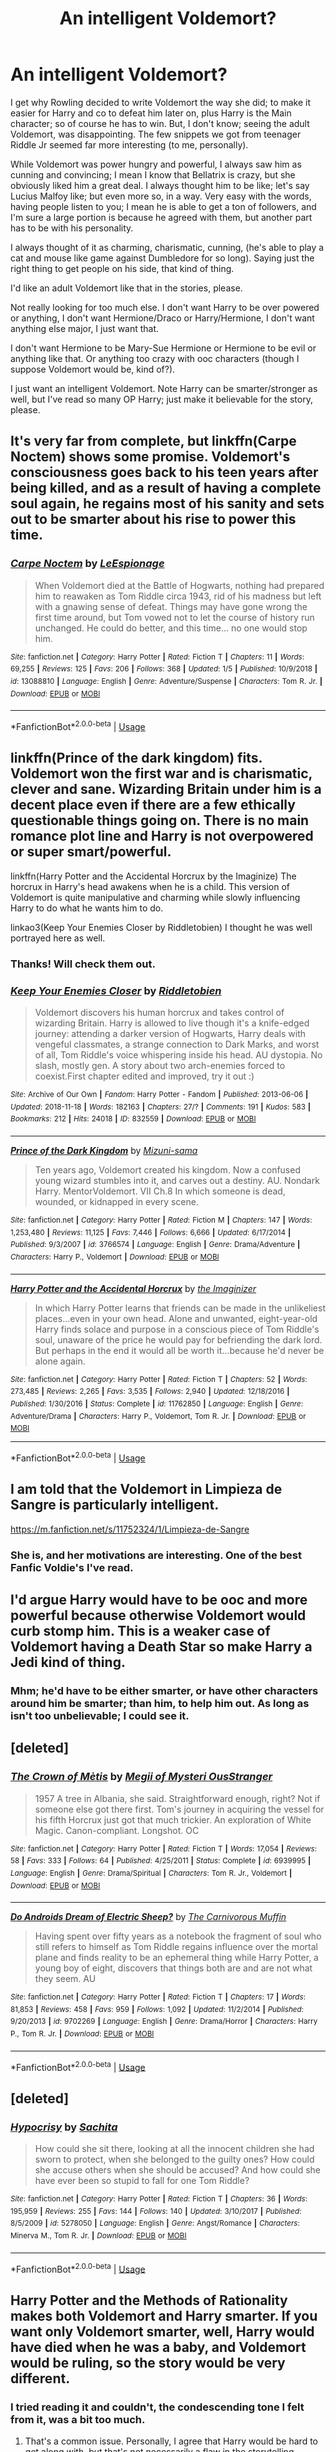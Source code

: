 #+TITLE: An intelligent Voldemort?

* An intelligent Voldemort?
:PROPERTIES:
:Author: SnarkyAndProud
:Score: 7
:DateUnix: 1547873149.0
:DateShort: 2019-Jan-19
:END:
I get why Rowling decided to write Voldemort the way she did; to make it easier for Harry and co to defeat him later on, plus Harry is the Main character; so of course he has to win. But, I don't know; seeing the adult Voldemort, was disappointing. The few snippets we got from teenager Riddle Jr seemed far more interesting (to me, personally).

While Voldemort was power hungry and powerful, I always saw him as cunning and convincing; I mean I know that Bellatrix is crazy, but she obviously liked him a great deal. I always thought him to be like; let's say Lucius Malfoy like; but even more so, in a way. Very easy with the words, having people listen to you; I mean he is able to get a ton of followers, and I'm sure a large portion is because he agreed with them, but another part has to be with his personality.

I always thought of it as charming, charismatic, cunning, (he's able to play a cat and mouse like game against Dumbledore for so long). Saying just the right thing to get people on his side, that kind of thing.

I'd like an adult Voldemort like that in the stories, please.

Not really looking for too much else. I don't want Harry to be over powered or anything, I don't want Hermione/Draco or Harry/Hermione, I don't want anything else major, I just want that.

I don't want Hermione to be Mary-Sue Hermione or Hermione to be evil or anything like that. Or anything too crazy with ooc characters (though I suppose Voldemort would be, kind of?).

I just want an intelligent Voldemort. Note Harry can be smarter/stronger as well, but I've read so many OP Harry; just make it believable for the story, please.


** It's very far from complete, but linkffn(Carpe Noctem) shows some promise. Voldemort's consciousness goes back to his teen years after being killed, and as a result of having a complete soul again, he regains most of his sanity and sets out to be smarter about his rise to power this time.
:PROPERTIES:
:Author: thrawnca
:Score: 9
:DateUnix: 1547896424.0
:DateShort: 2019-Jan-19
:END:

*** [[https://www.fanfiction.net/s/13088810/1/][*/Carpe Noctem/*]] by [[https://www.fanfiction.net/u/4027776/LeEspionage][/LeEspionage/]]

#+begin_quote
  When Voldemort died at the Battle of Hogwarts, nothing had prepared him to reawaken as Tom Riddle circa 1943, rid of his madness but left with a gnawing sense of defeat. Things may have gone wrong the first time around, but Tom vowed not to let the course of history run unchanged. He could do better, and this time... no one would stop him.
#+end_quote

^{/Site/:} ^{fanfiction.net} ^{*|*} ^{/Category/:} ^{Harry} ^{Potter} ^{*|*} ^{/Rated/:} ^{Fiction} ^{T} ^{*|*} ^{/Chapters/:} ^{11} ^{*|*} ^{/Words/:} ^{69,255} ^{*|*} ^{/Reviews/:} ^{125} ^{*|*} ^{/Favs/:} ^{206} ^{*|*} ^{/Follows/:} ^{368} ^{*|*} ^{/Updated/:} ^{1/5} ^{*|*} ^{/Published/:} ^{10/9/2018} ^{*|*} ^{/id/:} ^{13088810} ^{*|*} ^{/Language/:} ^{English} ^{*|*} ^{/Genre/:} ^{Adventure/Suspense} ^{*|*} ^{/Characters/:} ^{Tom} ^{R.} ^{Jr.} ^{*|*} ^{/Download/:} ^{[[http://www.ff2ebook.com/old/ffn-bot/index.php?id=13088810&source=ff&filetype=epub][EPUB]]} ^{or} ^{[[http://www.ff2ebook.com/old/ffn-bot/index.php?id=13088810&source=ff&filetype=mobi][MOBI]]}

--------------

*FanfictionBot*^{2.0.0-beta} | [[https://github.com/tusing/reddit-ffn-bot/wiki/Usage][Usage]]
:PROPERTIES:
:Author: FanfictionBot
:Score: 3
:DateUnix: 1547896440.0
:DateShort: 2019-Jan-19
:END:


** linkffn(Prince of the dark kingdom) fits. Voldemort won the first war and is charismatic, clever and sane. Wizarding Britain under him is a decent place even if there are a few ethically questionable things going on. There is no main romance plot line and Harry is not overpowered or super smart/powerful.

linkffn(Harry Potter and the Accidental Horcrux by the Imaginize) The horcrux in Harry's head awakens when he is a child. This version of Voldemort is quite manipulative and charming while slowly influencing Harry to do what he wants him to do.

linkao3(Keep Your Enemies Closer by Riddletobien) I thought he was well portrayed here as well.
:PROPERTIES:
:Author: dehue
:Score: 7
:DateUnix: 1547877649.0
:DateShort: 2019-Jan-19
:END:

*** Thanks! Will check them out.
:PROPERTIES:
:Author: SnarkyAndProud
:Score: 3
:DateUnix: 1547877991.0
:DateShort: 2019-Jan-19
:END:


*** [[https://archiveofourown.org/works/832559][*/Keep Your Enemies Closer/*]] by [[https://www.archiveofourown.org/users/Riddletobien/pseuds/Riddletobien][/Riddletobien/]]

#+begin_quote
  Voldemort discovers his human horcrux and takes control of wizarding Britain. Harry is allowed to live though it's a knife-edged journey: attending a darker version of Hogwarts, Harry deals with vengeful classmates, a strange connection to Dark Marks, and worst of all, Tom Riddle's voice whispering inside his head. AU dystopia. No slash, mostly gen. A story about two arch-enemies forced to coexist.First chapter edited and improved, try it out :)
#+end_quote

^{/Site/:} ^{Archive} ^{of} ^{Our} ^{Own} ^{*|*} ^{/Fandom/:} ^{Harry} ^{Potter} ^{-} ^{Fandom} ^{*|*} ^{/Published/:} ^{2013-06-06} ^{*|*} ^{/Updated/:} ^{2018-11-18} ^{*|*} ^{/Words/:} ^{182163} ^{*|*} ^{/Chapters/:} ^{27/?} ^{*|*} ^{/Comments/:} ^{191} ^{*|*} ^{/Kudos/:} ^{583} ^{*|*} ^{/Bookmarks/:} ^{212} ^{*|*} ^{/Hits/:} ^{24018} ^{*|*} ^{/ID/:} ^{832559} ^{*|*} ^{/Download/:} ^{[[https://archiveofourown.org/downloads/Ri/Riddletobien/832559/Keep%20Your%20Enemies%20Closer.epub?updated_at=1547812053][EPUB]]} ^{or} ^{[[https://archiveofourown.org/downloads/Ri/Riddletobien/832559/Keep%20Your%20Enemies%20Closer.mobi?updated_at=1547812053][MOBI]]}

--------------

[[https://www.fanfiction.net/s/3766574/1/][*/Prince of the Dark Kingdom/*]] by [[https://www.fanfiction.net/u/1355498/Mizuni-sama][/Mizuni-sama/]]

#+begin_quote
  Ten years ago, Voldemort created his kingdom. Now a confused young wizard stumbles into it, and carves out a destiny. AU. Nondark Harry. MentorVoldemort. VII Ch.8 In which someone is dead, wounded, or kidnapped in every scene.
#+end_quote

^{/Site/:} ^{fanfiction.net} ^{*|*} ^{/Category/:} ^{Harry} ^{Potter} ^{*|*} ^{/Rated/:} ^{Fiction} ^{M} ^{*|*} ^{/Chapters/:} ^{147} ^{*|*} ^{/Words/:} ^{1,253,480} ^{*|*} ^{/Reviews/:} ^{11,125} ^{*|*} ^{/Favs/:} ^{7,446} ^{*|*} ^{/Follows/:} ^{6,666} ^{*|*} ^{/Updated/:} ^{6/17/2014} ^{*|*} ^{/Published/:} ^{9/3/2007} ^{*|*} ^{/id/:} ^{3766574} ^{*|*} ^{/Language/:} ^{English} ^{*|*} ^{/Genre/:} ^{Drama/Adventure} ^{*|*} ^{/Characters/:} ^{Harry} ^{P.,} ^{Voldemort} ^{*|*} ^{/Download/:} ^{[[http://www.ff2ebook.com/old/ffn-bot/index.php?id=3766574&source=ff&filetype=epub][EPUB]]} ^{or} ^{[[http://www.ff2ebook.com/old/ffn-bot/index.php?id=3766574&source=ff&filetype=mobi][MOBI]]}

--------------

[[https://www.fanfiction.net/s/11762850/1/][*/Harry Potter and the Accidental Horcrux/*]] by [[https://www.fanfiction.net/u/3306612/the-Imaginizer][/the Imaginizer/]]

#+begin_quote
  In which Harry Potter learns that friends can be made in the unlikeliest places...even in your own head. Alone and unwanted, eight-year-old Harry finds solace and purpose in a conscious piece of Tom Riddle's soul, unaware of the price he would pay for befriending the dark lord. But perhaps in the end it would all be worth it...because he'd never be alone again.
#+end_quote

^{/Site/:} ^{fanfiction.net} ^{*|*} ^{/Category/:} ^{Harry} ^{Potter} ^{*|*} ^{/Rated/:} ^{Fiction} ^{T} ^{*|*} ^{/Chapters/:} ^{52} ^{*|*} ^{/Words/:} ^{273,485} ^{*|*} ^{/Reviews/:} ^{2,265} ^{*|*} ^{/Favs/:} ^{3,535} ^{*|*} ^{/Follows/:} ^{2,940} ^{*|*} ^{/Updated/:} ^{12/18/2016} ^{*|*} ^{/Published/:} ^{1/30/2016} ^{*|*} ^{/Status/:} ^{Complete} ^{*|*} ^{/id/:} ^{11762850} ^{*|*} ^{/Language/:} ^{English} ^{*|*} ^{/Genre/:} ^{Adventure/Drama} ^{*|*} ^{/Characters/:} ^{Harry} ^{P.,} ^{Voldemort,} ^{Tom} ^{R.} ^{Jr.} ^{*|*} ^{/Download/:} ^{[[http://www.ff2ebook.com/old/ffn-bot/index.php?id=11762850&source=ff&filetype=epub][EPUB]]} ^{or} ^{[[http://www.ff2ebook.com/old/ffn-bot/index.php?id=11762850&source=ff&filetype=mobi][MOBI]]}

--------------

*FanfictionBot*^{2.0.0-beta} | [[https://github.com/tusing/reddit-ffn-bot/wiki/Usage][Usage]]
:PROPERTIES:
:Author: FanfictionBot
:Score: 1
:DateUnix: 1547877677.0
:DateShort: 2019-Jan-19
:END:


** I am told that the Voldemort in Limpieza de Sangre is particularly intelligent.

[[https://m.fanfiction.net/s/11752324/1/Limpieza-de-Sangre]]
:PROPERTIES:
:Score: 6
:DateUnix: 1547876605.0
:DateShort: 2019-Jan-19
:END:

*** She is, and her motivations are interesting. One of the best Fanfic Voldie's I've read.
:PROPERTIES:
:Author: Geairt_Annok
:Score: 3
:DateUnix: 1547942193.0
:DateShort: 2019-Jan-20
:END:


** I'd argue Harry would have to be ooc and more powerful because otherwise Voldemort would curb stomp him. This is a weaker case of Voldemort having a Death Star so make Harry a Jedi kind of thing.
:PROPERTIES:
:Author: Garanar
:Score: 3
:DateUnix: 1547873604.0
:DateShort: 2019-Jan-19
:END:

*** Mhm; he'd have to be either smarter, or have other characters around him be smarter; than him, to help him out. As long as isn't too unbelievable; I could see it.
:PROPERTIES:
:Author: SnarkyAndProud
:Score: 2
:DateUnix: 1547927171.0
:DateShort: 2019-Jan-19
:END:


** [deleted]
:PROPERTIES:
:Score: 1
:DateUnix: 1552729626.0
:DateShort: 2019-Mar-16
:END:

*** [[https://www.fanfiction.net/s/6939995/1/][*/The Crown of Mètis/*]] by [[https://www.fanfiction.net/u/1054584/Megii-of-Mysteri-OusStranger][/Megii of Mysteri OusStranger/]]

#+begin_quote
  1957 A tree in Albania, she said. Straightforward enough, right? Not if someone else got there first. Tom's journey in acquiring the vessel for his fifth Horcrux just got that much trickier. An exploration of White Magic. Canon-compliant. Longshot. OC
#+end_quote

^{/Site/:} ^{fanfiction.net} ^{*|*} ^{/Category/:} ^{Harry} ^{Potter} ^{*|*} ^{/Rated/:} ^{Fiction} ^{T} ^{*|*} ^{/Words/:} ^{17,054} ^{*|*} ^{/Reviews/:} ^{58} ^{*|*} ^{/Favs/:} ^{333} ^{*|*} ^{/Follows/:} ^{64} ^{*|*} ^{/Published/:} ^{4/25/2011} ^{*|*} ^{/Status/:} ^{Complete} ^{*|*} ^{/id/:} ^{6939995} ^{*|*} ^{/Language/:} ^{English} ^{*|*} ^{/Genre/:} ^{Drama/Spiritual} ^{*|*} ^{/Characters/:} ^{Tom} ^{R.} ^{Jr.,} ^{Voldemort} ^{*|*} ^{/Download/:} ^{[[http://www.ff2ebook.com/old/ffn-bot/index.php?id=6939995&source=ff&filetype=epub][EPUB]]} ^{or} ^{[[http://www.ff2ebook.com/old/ffn-bot/index.php?id=6939995&source=ff&filetype=mobi][MOBI]]}

--------------

[[https://www.fanfiction.net/s/9702269/1/][*/Do Androids Dream of Electric Sheep?/*]] by [[https://www.fanfiction.net/u/1318815/The-Carnivorous-Muffin][/The Carnivorous Muffin/]]

#+begin_quote
  Having spent over fifty years as a notebook the fragment of soul who still refers to himself as Tom Riddle regains influence over the mortal plane and finds reality to be an ephemeral thing while Harry Potter, a young boy of eight, discovers that things both are and are not what they seem. AU
#+end_quote

^{/Site/:} ^{fanfiction.net} ^{*|*} ^{/Category/:} ^{Harry} ^{Potter} ^{*|*} ^{/Rated/:} ^{Fiction} ^{T} ^{*|*} ^{/Chapters/:} ^{17} ^{*|*} ^{/Words/:} ^{81,853} ^{*|*} ^{/Reviews/:} ^{458} ^{*|*} ^{/Favs/:} ^{959} ^{*|*} ^{/Follows/:} ^{1,092} ^{*|*} ^{/Updated/:} ^{11/2/2014} ^{*|*} ^{/Published/:} ^{9/20/2013} ^{*|*} ^{/id/:} ^{9702269} ^{*|*} ^{/Language/:} ^{English} ^{*|*} ^{/Genre/:} ^{Drama/Horror} ^{*|*} ^{/Characters/:} ^{Harry} ^{P.,} ^{Tom} ^{R.} ^{Jr.} ^{*|*} ^{/Download/:} ^{[[http://www.ff2ebook.com/old/ffn-bot/index.php?id=9702269&source=ff&filetype=epub][EPUB]]} ^{or} ^{[[http://www.ff2ebook.com/old/ffn-bot/index.php?id=9702269&source=ff&filetype=mobi][MOBI]]}

--------------

*FanfictionBot*^{2.0.0-beta} | [[https://github.com/tusing/reddit-ffn-bot/wiki/Usage][Usage]]
:PROPERTIES:
:Author: FanfictionBot
:Score: 1
:DateUnix: 1552729649.0
:DateShort: 2019-Mar-16
:END:


** [deleted]
:PROPERTIES:
:Score: 1
:DateUnix: 1552729639.0
:DateShort: 2019-Mar-16
:END:

*** [[https://www.fanfiction.net/s/5278050/1/][*/Hypocrisy/*]] by [[https://www.fanfiction.net/u/853223/Sachita][/Sachita/]]

#+begin_quote
  How could she sit there, looking at all the innocent children she had sworn to protect, when she belonged to the guilty ones? How could she accuse others when she should be accused? And how could she have ever been so stupid to fall for one Tom Riddle?
#+end_quote

^{/Site/:} ^{fanfiction.net} ^{*|*} ^{/Category/:} ^{Harry} ^{Potter} ^{*|*} ^{/Rated/:} ^{Fiction} ^{T} ^{*|*} ^{/Chapters/:} ^{36} ^{*|*} ^{/Words/:} ^{195,959} ^{*|*} ^{/Reviews/:} ^{255} ^{*|*} ^{/Favs/:} ^{144} ^{*|*} ^{/Follows/:} ^{140} ^{*|*} ^{/Updated/:} ^{3/10/2017} ^{*|*} ^{/Published/:} ^{8/5/2009} ^{*|*} ^{/id/:} ^{5278050} ^{*|*} ^{/Language/:} ^{English} ^{*|*} ^{/Genre/:} ^{Angst/Romance} ^{*|*} ^{/Characters/:} ^{Minerva} ^{M.,} ^{Tom} ^{R.} ^{Jr.} ^{*|*} ^{/Download/:} ^{[[http://www.ff2ebook.com/old/ffn-bot/index.php?id=5278050&source=ff&filetype=epub][EPUB]]} ^{or} ^{[[http://www.ff2ebook.com/old/ffn-bot/index.php?id=5278050&source=ff&filetype=mobi][MOBI]]}

--------------

*FanfictionBot*^{2.0.0-beta} | [[https://github.com/tusing/reddit-ffn-bot/wiki/Usage][Usage]]
:PROPERTIES:
:Author: FanfictionBot
:Score: 1
:DateUnix: 1552729660.0
:DateShort: 2019-Mar-16
:END:


** Harry Potter and the Methods of Rationality makes both Voldemort and Harry smarter. If you want only Voldemort smarter, well, Harry would have died when he was a baby, and Voldemort would be ruling, so the story would be very different.
:PROPERTIES:
:Author: MTheLoud
:Score: 0
:DateUnix: 1547874870.0
:DateShort: 2019-Jan-19
:END:

*** I tried reading it and couldn't, the condescending tone I felt from it, was a bit too much.
:PROPERTIES:
:Author: SnarkyAndProud
:Score: 12
:DateUnix: 1547875108.0
:DateShort: 2019-Jan-19
:END:

**** That's a common issue. Personally, I agree that Harry would be hard to get along with, but that's not necessarily a flaw in the storytelling, merely a flaw in a character. I still found the story very entertaining and thought-provoking - and Harry's mistakes /do/ come back to bite him.

If you don't enjoy it, though, c'est la vie.
:PROPERTIES:
:Author: thrawnca
:Score: 6
:DateUnix: 1547896240.0
:DateShort: 2019-Jan-19
:END:

***** I got to quite a few chapters; it was definitely well written and well thought out, but I just couldn't get into it.
:PROPERTIES:
:Author: SnarkyAndProud
:Score: 2
:DateUnix: 1547927081.0
:DateShort: 2019-Jan-19
:END:


*** u/thrawnca:
#+begin_quote
  If you want only Voldemort smarter, well, Harry would have died when he was a baby,
#+end_quote

That makes no sense. Harry's intelligence or otherwise /as a toddler/ was quite irrelevant. Harry's survival and Voldemort's lack of rulership is all a question of Voldemort's intelligence/wisdom, not Harry's.
:PROPERTIES:
:Author: thrawnca
:Score: 3
:DateUnix: 1547896022.0
:DateShort: 2019-Jan-19
:END:

**** I don't agree too but you could argue that if Voldemort was smarter he would have waited for the whole prophecy before acting or send a Death Eater to kill Harry.
:PROPERTIES:
:Author: Quoba
:Score: 2
:DateUnix: 1547910692.0
:DateShort: 2019-Jan-19
:END:


**** u/SnarkyAndProud:
#+begin_quote
  Harry would have died when he was a baby
#+end_quote

Not necessarily, I mean it was apparently Lily's love that kept him from dying, combined with the surprise Horcrux inside of him. I don't even think that a smarter and saner Voldemort would understand the power of love all that much.
:PROPERTIES:
:Author: SnarkyAndProud
:Score: 1
:DateUnix: 1547927269.0
:DateShort: 2019-Jan-19
:END:

***** You haven't read Methods of Rationality, then.
:PROPERTIES:
:Author: thrawnca
:Score: 1
:DateUnix: 1547930232.0
:DateShort: 2019-Jan-20
:END:

****** I have; I didn't enjoy it as much.
:PROPERTIES:
:Author: SnarkyAndProud
:Score: 2
:DateUnix: 1547933717.0
:DateShort: 2019-Jan-20
:END:
